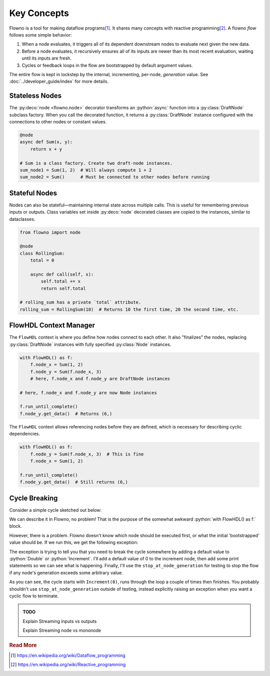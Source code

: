 .. role:: python(code)
   :language: python

Key Concepts
============

Flowno is a tool for making dataflow programs\ [#f1]_. It shares many concepts
with reactive programming\ [#f2]_. A flowno *flow* follows some simple
behavior:

1. When a node evaluates, it triggers all of its dependent downstream nodes to
   evaluate next given the new data. 
2. Before a node evaluates, it recursively ensures all of its inputs are newer
   than its most recent evaluation, waiting until its inputs are fresh.
3. Cycles or feedback loops in the flow are bootstrapped by default argument
   values.

The entire flow is kept in lockstep by the internal, incrementing, per-node,
*generation* value. See :doc:`../developer_guide/index` for more details.

.. _stateless_nodes:

Stateless Nodes
---------------

The :py:deco:`node <flowno.node>` decorator transforms an :python:`async` function
into a :py:class:`DraftNode` subclass factory. When you call the decorated
function, it returns a :py:class:`DraftNode` instance configured with the
connections to other nodes or constant values.

.. code-block:: python

    @node
    async def Sum(x, y):
        return x + y

    # Sum is a class factory. Create two draft-node instances.
    sum_node1 = Sum(1, 2)  # Will always compute 1 + 2
    sum_node2 = Sum()      # Must be connected to other nodes before running

.. _stateful_nodes:

Stateful Nodes
--------------

Nodes can also be stateful—maintaining internal state across multiple calls.
This is useful for remembering previous inputs or outputs. Class variables set
inside :py:deco:`node` decorated classes are copied to the instances, similar
to dataclasses.

.. code-block:: python

    from flowno import node

    @node
    class RollingSum:
        total = 0

        async def call(self, x):
            self.total += x
            return self.total

    # rolling_sum has a private `total` attribute.
    rolling_sum = RollingSum(10)  # Returns 10 the first time, 20 the second time, etc.

FlowHDL Context Manager
-----------------------

The ``FlowHDL`` context is where you define how nodes connect to each other. It
also "finalizes" the nodes, replacing :py:class:`DraftNode` instances with
fully specified :py:class:`Node` instances.

.. code-block:: python

    with FlowHDL() as f:
        f.node_x = Sum(1, 2)
        f.node_y = Sum(f.node_x, 3)
        # here, f.node_x and f.node_y are DraftNode instances

    # here, f.node_x and f.node_y are now Node instances

    f.run_until_complete()
    f.node_y.get_data()  # Returns (6,)

The ``FlowHDL`` context allows referencing nodes before they are defined, which
is necessary for describing cyclic dependencies.

.. code-block:: python

    with FlowHDL() as f:
        f.node_y = Sum(f.node_x, 3)  # This is fine
        f.node_x = Sum(1, 2)
    
    f.run_until_complete()
    f.node_y.get_data()  # Still returns (6,)

Cycle Breaking
--------------

Consider a simple cycle sketched out below:

.. uml::

   @startuml
   component [""f.a""] as a <<Increment>>
   component [""f.b""] as b <<Double>>
   a -> b: value
   b -> a: value
   @enduml

We can describe it in Flowno, no problem! That is the purpose of the somewhat
awkward :python:`with FlowHDL() as f:` block.

.. testcode::

    from flowno import node, FlowHDL, TerminateLimitReached

    @node
    async def Increment(value: int) -> int:
        return value + 1

    @node
    async def Double(value: int) -> int:
        return value * 2

    with FlowHDL() as f:
        f.a = Increment(f.b)
        f.b = Double(f.a)

    f.run_until_complete()
    
However, there is a problem. Flowno doesn't know which node should be executed
first, or what the initial 'bootstrapped' value should be. If we run this, we
get the following exception:

.. testoutput::

    Traceback (most recent call last):
    ...
    flowno.core.node_base.MissingDefaultError: Detected a cycle without default values. You must add defaults to the indicated arguments for at least ONE of the following nodes:
      Double#0 must have defaults for EACH/ALL the underlined parameters:
      Defined at <doctest default[0]>:7
      Full Signature:
      async def Double(value: int)
                       ---------- 
    OR
      Increment#0 must have defaults for EACH/ALL the underlined parameters:
      Defined at <doctest default[0]>:3
      Full Signature:
      async def Increment(value: int)
                          ----------

The exception is trying to tell you that you need to break the cycle somewhere
by adding a default value to :python:`Double` *or* :python:`Increment`. I'll
add a default value of 0 to the increment node, then add some print statements
so we can see what is happening. Finally, I'll use the
``stop_at_node_generation`` for testing to stop the flow if any node's generation
exceeds some arbitrary value.

.. testcode::

    from flowno import node, FlowHDL, TerminateLimitReached

    @node
    async def Increment(value: int = 0) -> int:
        print(f"Increment({value}) => {value+1}")
        return value + 1

    @node
    async def Double(value: int) -> int:
        print(f"Double({value}) => {value*2}")
        return value * 2

    with FlowHDL() as f:
        f.a = Increment(f.b)
        f.b = Double(f.a)

    try:
        f.run_until_complete(stop_at_node_generation=(3,))
    except TerminateLimitReached:
        print("Finished Normally")

.. testoutput::

    Increment(0) => 1
    Double(1) => 2
    Increment(2) => 3
    Double(3) => 6
    Increment(6) => 7
    Double(7) => 14
    Increment(14) => 15
    Finished Normally

As you can see, the cycle starts with ``Increment(0)``, runs through the loop a
couple of times then finishes. You probably shouldn't use
``stop_at_node_generation`` outside of testing, instead explicitly raising an
exception when you want a cyclic flow to terminate.

.. _streaming_nodes:

.. _mono_nodes:

.. _streaming_inputs:

.. admonition:: TODO

   Explain Streaming inputs vs outputs

   Explain Streaming node vs mononode

.. rubric:: Read More

.. [#f1] https://en.wikipedia.org/wiki/Dataflow_programming
.. [#f2] https://en.wikipedia.org/wiki/Reactive_programming
